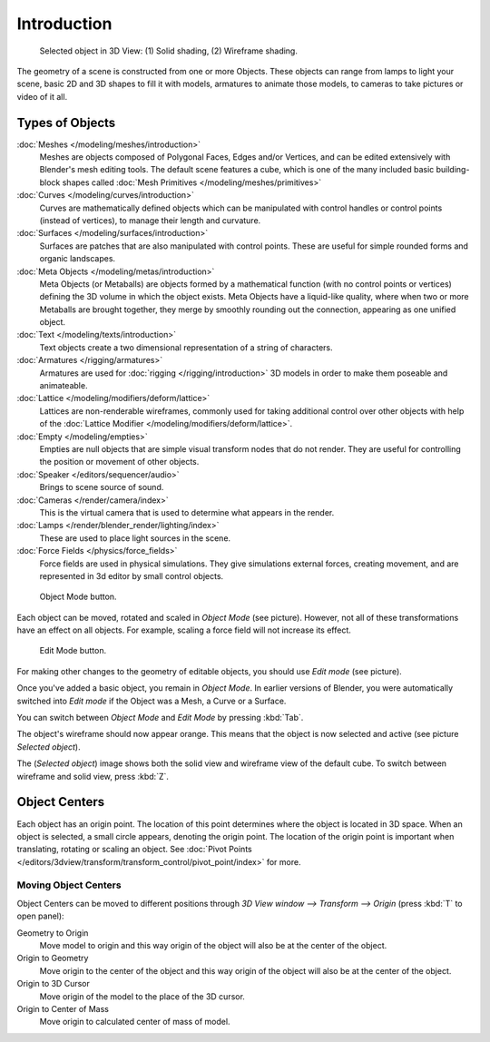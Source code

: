 
..    TODO/Review: {{review|split=X|text=need to separate generic information from moving, erase join. like 2.4.
                  *update* erase join removed from here (already in /modeling/objects/editing.rst). Moving info
                  seems to belong to the 3D interaction section (which is to be removed or merged? - pixaal 12/24/14)
       Need also to explain objects classes (curves, mesh, etc) and possible conversions from and to (greylica)}} .

..    FIXME: This section about objects includes armatures,
             lamps, and cameras, and doesn't fit in the modeling section.
             The introduction includes a list of object types that are relevant to modeling,
             so this section needs to be moved out to an earlier section,
             perhaps the beginning of 3d navigation(/3d_interaction/navigating)

************
Introduction
************

.. figure:: /images/ObjectMode-Selected-Ex.jpg
   :width: 400px

   Selected object in 3D View: (1) Solid shading, (2) Wireframe shading.


The geometry of a scene is constructed from one or more Objects. These objects
can range from lamps to light your scene, basic 2D and 3D shapes to fill it with models, armatures
to animate those models, to cameras to take pictures or video of it all.


Types of Objects
****************

:doc:`Meshes </modeling/meshes/introduction>`
   Meshes are objects composed of Polygonal Faces, Edges and/or Vertices,
   and can be edited extensively with Blender's mesh editing tools. The default scene features a cube,
   which is one of the many included basic building-block
   shapes called :doc:`Mesh Primitives </modeling/meshes/primitives>`
:doc:`Curves </modeling/curves/introduction>`
   Curves are mathematically defined objects
   which can be manipulated with control handles or control points (instead of vertices),
   to manage their length and curvature.
:doc:`Surfaces </modeling/surfaces/introduction>`
   Surfaces are patches that are also manipulated with control points.
   These are useful for simple rounded forms and organic landscapes.
:doc:`Meta Objects </modeling/metas/introduction>`
   Meta Objects (or Metaballs) are objects formed by a mathematical function (with no control points or vertices)
   defining the 3D volume in which the object exists.
   Meta Objects have a liquid-like quality, where when two or more Metaballs are brought together,
   they merge by smoothly rounding out the connection, appearing as one unified object.
:doc:`Text </modeling/texts/introduction>`
   Text objects create a two dimensional representation of a string of characters.
:doc:`Armatures </rigging/armatures>`
   Armatures are used for :doc:`rigging </rigging/introduction>`
   3D models in order to make them poseable and animateable.
:doc:`Lattice </modeling/modifiers/deform/lattice>`
   Lattices are non-renderable wireframes, commonly used for taking additional control
   over other objects with help of the :doc:`Lattice Modifier </modeling/modifiers/deform/lattice>`.
:doc:`Empty </modeling/empties>`
   Empties are null objects that are simple visual transform nodes that do not render.
   They are useful for controlling the position or movement of other objects.
:doc:`Speaker </editors/sequencer/audio>`
   Brings to scene source of sound.
:doc:`Cameras </render/camera/index>`
   This is the virtual camera that is used to determine what appears in the render.
:doc:`Lamps </render/blender_render/lighting/index>`
   These are used to place light sources in the scene.
:doc:`Force Fields </physics/force_fields>`
   Force fields are used in physical simulations.
   They give simulations external forces, creating movement,
   and are represented in 3d editor by small control objects.


.. figure:: /images/ObjectMode.jpg

   Object Mode button.


Each object can be moved, rotated and scaled in *Object Mode* (see picture).
However, not all of these transformations have an effect on all objects. For example,
scaling a force field will not increase its effect.


.. figure:: /images/EditMode.jpg

   Edit Mode button.


For making other changes to the geometry of editable objects,
you should use *Edit mode* (see picture).


Once you've added a basic object, you remain in *Object Mode*.
In earlier versions of Blender,
you were automatically switched into *Edit mode* if the Object was a Mesh,
a Curve or a Surface.

You can switch between *Object Mode* and *Edit Mode* by pressing
:kbd:`Tab`.

The object's wireframe should now appear orange.
This means that the object is now selected and active (see picture *Selected object*).

The (*Selected object*)
image shows both the solid view and wireframe view of the default cube.
To switch between wireframe and solid view, press :kbd:`Z`.


Object Centers
**************

Each object has an origin point. The location of this point determines where the object is located in 3D space.
When an object is selected, a small circle appears, denoting the origin point.
The location of the origin point is important when translating, rotating or scaling an object.
See :doc:`Pivot Points </editors/3dview/transform/transform_control/pivot_point/index>` for more.


Moving Object Centers
=====================

Object Centers can be moved to different positions through
*3D View window --> Transform --> Origin* (press :kbd:`T` to open panel):

Geometry to Origin
   Move model to origin and this way origin of the object will also be at the center of the object.
Origin to Geometry
   Move origin to the center of the object and this way origin of the object will also be at
   the center of the object.
Origin to 3D Cursor
   Move origin of the model to the place of the 3D cursor.
Origin to Center of Mass
   Move origin to calculated center of mass of model.


